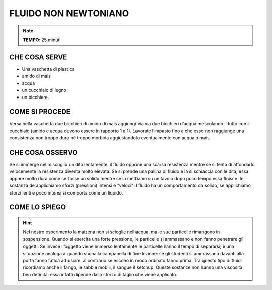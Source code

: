 FLUIDO NON NEWTONIANO
=====================

.. note::
   **TEMPO**: 25 minuti


CHE COSA SERVE
--------------

- Una vaschetta di plastica
- amido di mais
- acqua
- un cucchiaio di legno
- un bicchiere.

COME SI PROCEDE
---------------

Versa nella vaschetta due bicchieri di amido di mais aggiungi via via due bicchieri d’acqua mescolando il tutto con il cucchiaio (amido e acqua devono essere in rapporto 1 a 1). Lavorate l’impasto fino a che esso non raggiunge una consistenza non troppo dura né troppo morbida aggiustandolo eventualmente con acqua o mais.

CHE COSA OSSERVO
----------------

Se si immerge nel miscuglio un dito lentamente, il fluido oppone una scarsa resistenza mentre se si tenta di affondarlo velocemente la resistenza diventa molto elevata. Se si prende una pallina di fluido e la si schiaccia con le dita, essa appare molto dura come se fosse un solido mentre se la mettiamo su un tavolo dopo poco tempo essa fluisce. In sostanza de applichiamo sforzi (pressioni) intensi e “veloci” il fluido ha un comportamento da solido, se applichiamo sforzi lenti e poco intensi si comporta come un liquido.

COME LO SPIEGO
--------------

.. hint::
  Nel nostro esperimento la maizena non si scioglie nell’acqua, ma le sue particelle rimangono in sospensione. Quando si esercita una forte pressione, le particelle si ammassano e non fanno penetrare gli oggetti. Se invece l'’oggetto viene immerso lentamente le particelle hanno il tempo di separarsi; è una situazione analoga a quando suona la campanella di fine lezione: se gli studenti si ammassano davanti alla porta fanno fatica ad uscire, al contrario se escono in modo ordinato fanno prima. Tra questo tipo di fluidi ricordiamo anche il fango, le sabbie mobili, il sangue il ketchup. Queste sostanze non hanno una viscosità ben definita: essa infatti dipende dallo sforzo di taglio che viene applicato.

